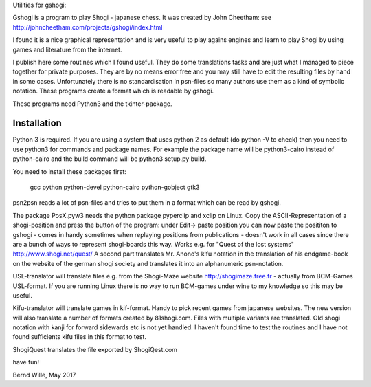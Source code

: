 Utilities for gshogi:

Gshogi is a program to play Shogi - japanese chess.
It was created by John Cheetham: see http://johncheetham.com/projects/gshogi/index.html

I found it is a nice graphical representation and is very useful to play agains engines and learn to play Shogi by using games and literature from the internet.

I publish here some routines which I found useful. They do some translations tasks and are just what I managed to piece together for private purposes. They are by no means error free and you may still have to edit the resulting files by hand in some cases. Unfortunately there is no standardisation in psn-files so many authors use them as a kind of symbolic notation. These programs create a format which is readable by gshogi.

These programs need Python3 and the tkinter-package.

Installation
------------
Python 3 is required. If you are using a system that uses python 2 as default
(do python -V to check) then you need to use python3 for commands and package
names. For example the package name will be python3-cairo instead of
python-cairo and the build command will be python3 setup.py build.


You need to install these packages first:

    gcc python python-devel python-cairo python-gobject gtk3



psn2psn reads a lot of psn-files and tries to put them in a format which can be read by gshogi.

The package PosX.pyw3 needs the python package pyperclip and xclip on Linux.
Copy the ASCII-Representation of a shogi-position and press the button of the program:
under Edit-> paste position you can now paste the posititon to gshogi
- comes in handy sometimes when replaying positions from publications
- doesn't work in all cases since there are a bunch of ways to represent shogi-boards this way. Works e.g. for "Quest of the lost systems" http://www.shogi.net/quest/
A second part translates Mr. Anono's kifu notation in the translation of his endgame-book on the website of the german shogi society and translates it into an alphanumeric psn-notation.

USL-translator will translate files e.g. from the Shogi-Maze website http://shogimaze.free.fr - actually from BCM-Games USL-format. If you are running Linux there is no way to run BCM-games under wine to my knowledge so this may be useful.

Kifu-translator will translate games in kif-format. Handy to pick recent games from japanese websites.
The new version will also translate a number of formats created by 81shogi.com. Files with multiple variants are translated.
Old shogi notation with kanji for forward sidewards etc is not yet handled. I haven't found time to test the routines and I have not found sufficients kifu files in this format to test.

ShogiQuest translates the file exported by ShogiQest.com

have fun!

Bernd Wille, May 2017

